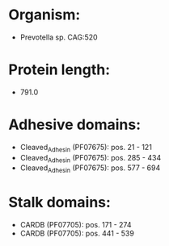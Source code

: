 * Organism:
- Prevotella sp. CAG:520
* Protein length:
- 791.0
* Adhesive domains:
- Cleaved_Adhesin (PF07675): pos. 21 - 121
- Cleaved_Adhesin (PF07675): pos. 285 - 434
- Cleaved_Adhesin (PF07675): pos. 577 - 694
* Stalk domains:
- CARDB (PF07705): pos. 171 - 274
- CARDB (PF07705): pos. 441 - 539

